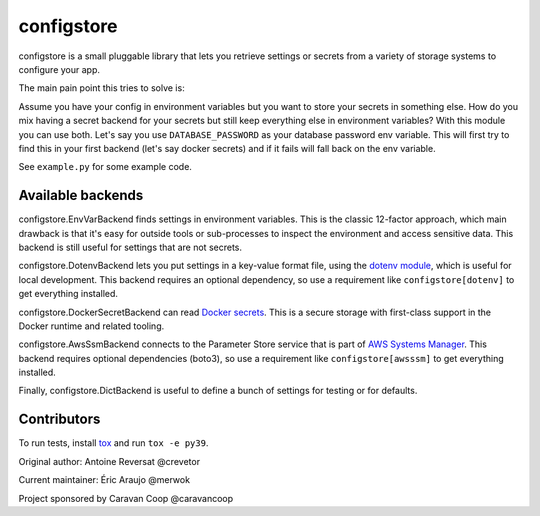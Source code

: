 ~~~~~~~~~~~~~
 configstore
~~~~~~~~~~~~~

configstore is a small pluggable library that lets you retrieve settings
or secrets from a variety of storage systems to configure your app.

The main pain point this tries to solve is:

Assume you have your config in environment variables but you want to store your secrets in something else.
How do you mix having a secret backend for your secrets but still keep everything else in environment variables?
With this module you can use both. Let's say you use ``DATABASE_PASSWORD`` as your database password env variable.
This will first try to find this in your first backend (let's say docker secrets) and if it fails will fall back on the env variable.

See ``example.py`` for some example code.


Available backends
------------------

configstore.EnvVarBackend finds settings in environment variables.  This is the classic
12-factor approach, which main drawback is that it's easy for outside tools or sub-processes
to inspect the environment and access sensitive data.  This backend is still useful for
settings that are not secrets.

configstore.DotenvBackend lets you put settings in a key-value format file, using the
`dotenv module`_, which is useful for local development.
This backend requires an optional dependency, so use a requirement like ``configstore[dotenv]``
to get everything installed.

configstore.DockerSecretBackend can read `Docker secrets`_.
This is a secure storage with first-class support in the Docker runtime and related
tooling.

configstore.AwsSsmBackend connects to the Parameter Store service that
is part of `AWS Systems Manager`_.  This backend requires optional
dependencies (boto3), so use a requirement like ``configstore[awsssm]``
to get everything installed.

Finally, configstore.DictBackend is useful to define a bunch of settings
for testing or for defaults.

.. _docker secrets: https://docs.docker.com/engine/swarm/secrets/
.. _dotenv module: https://github.com/jpadilla/django-dotenv
.. _aws systems manager: https://docs.aws.amazon.com/systems-manager/latest/APIReference/Welcome.html


Contributors
------------

To run tests, install tox_ and run ``tox -e py39``.

.. _tox: https://pypi.org/project/tox/

Original author: Antoine Reversat @crevetor

Current maintainer: Éric Araujo @merwok

Project sponsored by Caravan Coop @caravancoop

